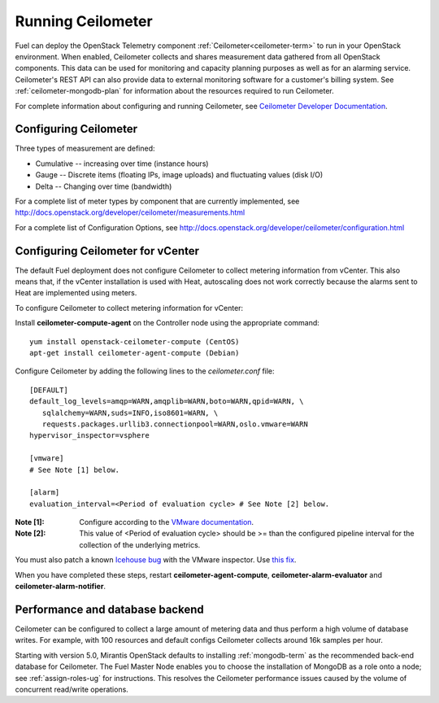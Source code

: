 
.. _ceilometer-ops:

Running Ceilometer
==================

Fuel can deploy the OpenStack Telemetry component
:ref:`Ceilometer<ceilometer-term>`
to run in your OpenStack environment.
When enabled, Ceilometer collects and shares measurement data
gathered from all OpenStack components.
This data can be used for monitoring and capacity planning purposes
as well as for an alarming service.
Ceilometer's REST API can also provide data
to external monitoring software for a customer's billing system.
See :ref:`ceilometer-mongodb-plan` for information
about the resources required to run Ceilometer.

For complete information about configuring and running Ceilometer,
see `Ceilometer Developer Documentation <http://docs.openstack.org/developer/ceilometer/>`_.

.. _ceilometer-config-ops:

Configuring Ceilometer
----------------------

Three types of measurement are defined:

- Cumulative -- increasing over time (instance hours)
- Gauge -- Discrete items (floating IPs, image uploads)
  and fluctuating values (disk I/O)
- Delta -- Changing over time (bandwidth)

For a complete list of meter types by component
that are currently implemented, see
`<http://docs.openstack.org/developer/ceilometer/measurements.html>`_

For a complete list of Configuration Options, see
`<http://docs.openstack.org/developer/ceilometer/configuration.html>`_

.. _ceilometer-vcenter:

Configuring Ceilometer for vCenter
----------------------------------

The default Fuel deployment
does not configure Ceilometer
to collect metering information from vCenter.
This also means that,
if the vCenter installation is used with Heat,
autoscaling does not work correctly
because the alarms sent to Heat
are implemented using meters.

To configure Ceilometer to collect
metering information for vCenter:

Install **ceilometer-compute-agent** on the Controller node
using the appropriate command:
::

  yum install openstack-ceilometer-compute (CentOS)
  apt-get install ceilometer-agent-compute (Debian)

Configure Ceilometer by adding the following lines
to the *ceilometer.conf* file:
::

  [DEFAULT]
  default_log_levels=amqp=WARN,amqplib=WARN,boto=WARN,qpid=WARN, \
     sqlalchemy=WARN,suds=INFO,iso8601=WARN, \
     requests.packages.urllib3.connectionpool=WARN,oslo.vmware=WARN
  hypervisor_inspector=vsphere

  [vmware]
  # See Note [1] below.

  [alarm]
  evaluation_interval=<Period of evaluation cycle> # See Note [2] below.

:Note [1]:   Configure according to the `VMware documentation <http://docs.openstack.org/developer/ceilometer/configuration.html#vmware-configuration-options>`_.

:Note [2]:  This value of <Period of evaluation cycle> should be >= than
            the configured pipeline interval for the collection of the
            underlying metrics.

You must also patch a known
`Icehouse bug <https://bugs.launchpad.net/ceilometer/+bug/1330330>`_ with the VMware inspector.
Use `this fix <https://review.openstack.org/#/c/100441/>`_.

When you have completed these steps,
restart **ceilometer-agent-compute**, **ceilometer-alarm-evaluator**
and **ceilometer-alarm-notifier**.

.. _ceilometer-api-ops:

Performance and database backend
--------------------------------

Ceilometer can be configured to collect a large amount of metering data
and thus perform a high volume of database writes.
For example, with 100 resources and default configs
Ceilometer collects around 16k samples per hour.

Starting with version 5.0, Mirantis OpenStack defaults to installing
:ref:`mongodb-term` as the recommended back-end database for Ceilometer.
The Fuel Master Node enables you to choose
the installation of MongoDB as a role onto a node;
see :ref:`assign-roles-ug` for instructions.
This resolves the Ceilometer performance issues caused
by the volume of concurrent read/write operations.

